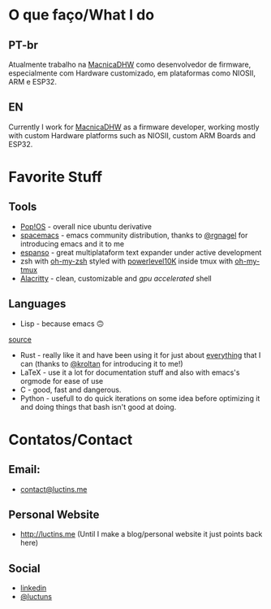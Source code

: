 :PROPERTIES:
#+TITLE: Hi there 👋
#+DATE: 2022-05-25 11:31:12
#+OPTIONS: toc:nil todo:nil
#+FILETAGS:
#+TAGS:
#+LANGUAGE: portuguese english
#+STARTUP:
:END:

* O que faço/What I do
** PT-br
Atualmente trabalho na [[https://www.macnicadhw.com.br/][MacnicaDHW]] como desenvolvedor de firmware, especialmente com Hardware customizado, em plataformas como NIOSII, ARM e ESP32.
** EN
Currently I work for [[https://www.macnicadhw.com.br/][MacnicaDHW]] as a firmware developer, working mostly with custom Hardware platforms such as NIOSII, custom ARM Boards and ESP32.

* Favorite Stuff
** Tools
+ [[https://pop.system76.com/][Pop!OS]] - overall nice ubuntu derivative
+ [[https://www.spacemacs.org/][spacemacs]] - emacs community distribution, thanks to [[https://github.com/RGNagel][@rgnagel]] for introducing emacs and it to me
+ [[https://espanso.org/][espanso]] - great multiplataform text expander under active development
+ zsh with [[https://github.com/ohmyzsh/ohmyzsh][oh-my-zsh]] styled with [[https://github.com/romkatv/powerlevel10k][powerlevel10K]] inside tmux with [[https://github.com/gpakosz/.tmux][oh-my-tmux]]
+ [[https://github.com/alacritty/alacritty][Alacritty]] - clean, customizable and /gpu accelerated/ shell
** Languages
+ Lisp - because emacs 🙃

[[./img/lisp-the-princess.png]]

[[https://www.toggl.com/programming-princess/][source]]

+ Rust - really like it and have been using it for just about _everything_ that I can (thanks to [[https://github.com/kroltan][@kroltan]] for introducing it to me!)
+ LaTeX - use it a lot for documentation stuff and also with emacs's orgmode for ease of use
+ C - good, fast and dangerous.
+ Python - usefull to do quick iterations on some idea before optimizing it and doing things that bash isn't good at doing.

* Contatos/Contact
** Email:
+ [[mailto:contact@luctins.me][contact@luctins.me]]
** Personal Website
+ http://luctins.me (Until I make a blog/personal website it just points back here)
** Social
+ [[https://www.linkedin.com/in/lucas-m-b67111121/][linkedin]]
+ [[https://twitter.com/luctuns][@luctuns]]
